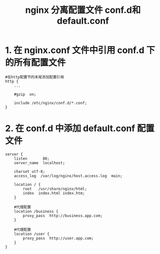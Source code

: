 #+TITLE: nginx 分离配置文件 conf.d和default.conf

* 1. 在 nginx.conf 文件中引用 conf.d 下的所有配置文件

#+BEGIN_EXAMPLE
#在http配置节的末尾添加配置引用
http {
    ...

    #gzip  on;

    include /etc/nginx/conf.d/*.conf;
}
#+END_EXAMPLE

* 2. 在 conf.d 中添加 default.conf 配置文件
#+BEGIN_EXAMPLE
server {
    listen       80;
    server_name  localhost;

    charset utf-8;
    access_log  /var/log/nginx/host.access.log  main;

    location / {
        root   /usr/share/nginx/html;
        index  index.html index.htm;
    }
    
    #代理配置
    location /business {
        proxy_pass  http://business.app.com;
    }
    
    #代理配置
    location /user {
        proxy_pass  http://user.app.com;
    }
}
#+END_EXAMPLE

